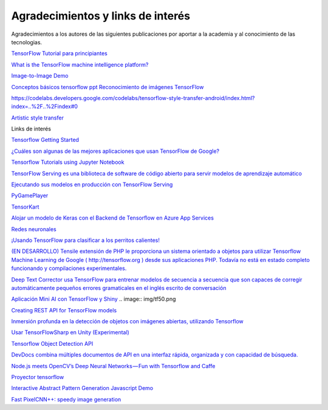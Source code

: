 ==================================
Agradecimientos y links de interés
==================================

Agradecimientos a los autores de las siguientes publicaciones por aportar a la academia y al conocimiento de las tecnologias.

`TensorFlow Tutorial para principiantes <https://www.datacamp.com/community/tutorials/tensorflow-tutorial>`_

`What is the TensorFlow machine intelligence platform? <https://opensource.com/article/17/11/intro-tensorflow>`_

`Image-to-Image Demo <https://affinelayer.com/pixsrv/>`_

`Conceptos básicos tensorflow ppt <https://mycourses.aalto.fi/pluginfile.php/378855/course/section/77964/tensorflow_presentation.pdf>`_ 
`Reconocimiento de imágenes TensorFlow <https://codelabs.developers.google.com/codelabs/tensorflow-for-poets-2-tflite/index.html?index=..%2F..%2Findex#0>`_

`<https://codelabs.developers.google.com/codelabs/tensorflow-style-transfer-android/index.html?index=..%2F..%2Findex#0>`_

`Artistic style transfer <https://codelabs.developers.google.com/codelabs/tensorflow-style-transfer-android/index.html?index=..%2F..%2Findex#0>`_ 

Links de interés

`Tensorflow Getting Started <https://www.tensorflow.org/get_started/>`_

`¿Cuáles son algunas de las mejores aplicaciones que usan TensorFlow de Google? <https://www.quora.com/What-are-some-of-the-best-applications-using-Googles-TensorFlow>`_ 

`Tensorflow Tutorials using Jupyter Notebook <https://github.com/sjchoi86/Tensorflow-101>`_

`TensorFlow Serving es una biblioteca de software de código abierto para servir modelos de aprendizaje automático <https://github.com/tensorflow/serving>`_

`Ejecutando sus modelos en producción con TensorFlow Serving <https://opensource.googleblog.com/2016/02/running-your-models-in-production-with.html>`_ 

`PyGamePlayer <https://github.com/DanielSlater/PyGamePlayer>`_

`TensorKart <https://github.com/kevinhughes27/TensorKart>`_

`Alojar un modelo de Keras con el Backend de Tensorflow en Azure App Services <http://www.mitchellspryn.com/2017/05/22/Hosting-Keras-Model-With-Tensorflow-Backend-On-Azure-App-Services.html>`_ 

`Redes neuronales <http://playground.tensorflow.org/#activation=tanh&batchSize=10&dataset=xor&regDataset=reg-plane&learningRate=0.03&regularizationRate=0&noise=0&networkShape=4,2&seed=0.22704&showTestData=false&discretize=false&percTrainData=50&x=true&y=true&xTimesY=false&xSquared=false&ySquared=false&cosX=false&sinX=false&cosY=false&sinY=false&collectStats=false&problem=classification&initZero=false&hideText=false>`_

`¡Usando TensorFlow para clasificar a los perritos calientes! <https://aboveintelligent.com/using-tensorflow-to-classify-hotdogs-8494fb85d875>`_

`(EN DESARROLLO) Tensile extensión de PHP le proporciona un sistema orientado a objetos para utilizar Tensorflow Machine Learning de Google ( http://tensorflow.org ) desde sus aplicaciones PHP. Todavía no está en estado completo funcionando y compilaciones experimentales. <https://github.com/absalomedia/tensile>`_ 

`Deep Text Corrector usa TensorFlow para entrenar modelos de secuencia a secuencia que son capaces de corregir automáticamente pequeños errores gramaticales en el inglés escrito de conversación <https://github.com/atpaino/deep-text-corrector>`_

`Aplicación Mini AI con TensorFlow y Shiny <https://www.r-bloggers.com/mini-ai-app-using-tensorflow-and-shiny/>`_
.. image:: img/tf50.png

`Creating REST API for TensorFlow models <https://becominghuman.ai/creating-restful-api-to-tensorflow-models-c5c57b692c10>`_ 

`Inmersión profunda en la detección de objetos con imágenes abiertas, utilizando Tensorflow <https://blog.algorithmia.com/deep-dive-into-object-detection-with-open-images-using-tensorflow/>`_

`Usar TensorFlowSharp en Unity (Experimental) <https://github.com/Unity-Technologies/ml-agents/blob/master/docs/Using-TensorFlow-Sharp-in-Unity-(Experimental).md>`_

`Tensorflow Object Detection API <https://github.com/tensorflow/models/tree/master/research/object_detection>`_ 

`DevDocs combina múltiples documentos de API en una interfaz rápida, organizada y con capacidad de búsqueda. <http://devdocs.io/>`_

`Node.js meets OpenCV’s Deep Neural Networks — Fun with Tensorflow and Caffe <https://medium.com/@muehler.v/node-js-meets-opencvs-deep-neural-networks-fun-with-tensorflow-and-caffe-ff8d52a0f072>`_

`Proyector tensorflow <http://projector.tensorflow.org/>`_ 

`Interactive Abstract Pattern Generation Javascript Demo <http://blog.otoro.net/2016/04/24/interactive-abstract-pattern-generation-javascript-demo/>`_

`Fast PixelCNN++: speedy image generation <https://github.com/PrajitR/fast-pixel-cnn>`_
